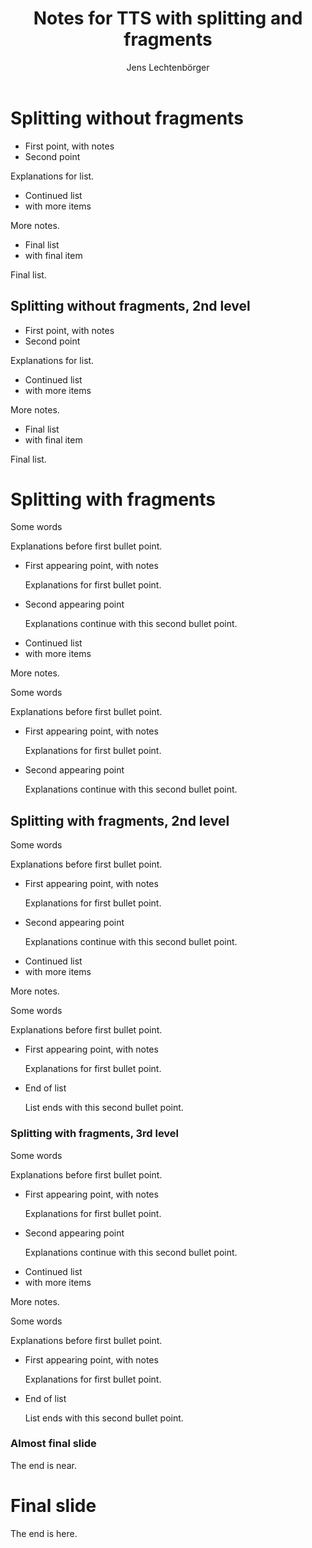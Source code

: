 # Local IspellDict: en
# SPDX-License-Identifier: GPL-3.0-or-later
# SPDX-FileCopyrightText: 2023,2024 Jens Lechtenbörger

#+OPTIONS: toc:nil reveal_width:1400 reveal_height:1000
#+REVEAL_THEME: black

# Activate TTS with SpeechT5 and speaker CLB.  To be used with
# enabled section numbers (variable org-export-with-section-numbers),
# see doc string of org-re-reveal-with-tts.
#+OPTIONS: reveal_with_tts:CLB
#+REVEAL_TTS_START_SLIDE_GAP: 0.5
#+REVEAL_TTS_END_SLIDE_GAP: 0.5
#+REVEAL_TTS_SENTENCE_GAP: 0.5

# The following serves as prefix for files names of generated audio files.
# You must use that value for the prefix of the audio slideshow plugin,
# see OER_REVEAL_AUDIO_SLIDESHOW_CONFIG below.
#+REVEAL_TTS_NAME_PREFIX: split-fragment

# Set up the title slide.
# Note the %n at the end to inject speaker notes.
#+REVEAL_TITLE_SLIDE: <h1>%t</h1><h2>%s</h2><h3>%A %a</h3>%n

# Add notes for the title slide.
#+REVEAL_TITLE_SLIDE_NOTES: config-title-notes-for-tts.org

#+REVEAL_VERSION: 4
# Activate slideshow plugin.  This requires locally available plugin
# files under ./reveal.js/plugin...
#+REVEAL_ADD_PLUGIN: audio-slideshow RevealAudioSlideshow plugin/audio-slideshow/plugin.js

# Show notes automatically and
# configure audio slideshow plugin for autoplay with defaultAudios.
#+REVEAL_EXTRA_OPTIONS: showNotes: true, audio: { advance: 1500, autoplay: true, defaultDuration: 1, defaultAudios: true, defaultAudioRate: window.location.search.match( /audio-speed/gi )? parseFloat((new URL(window.location.href)).searchParams.get('audio-speed')) : 1.0, playerOpacity: 0.8, playerStyle: 'position: fixed; bottom: 9.5vh; left: 0%; width: 30%; height:30px; z-index: 33;', prefix: 'audio/split-fragment', suffix: '.ogg' }

#+Title: Notes for TTS with splitting and fragments
#+Author: Jens Lechtenbörger

* Splitting without fragments

- First point, with notes
- Second point
#+begin_notes
Explanations for list.
#+end_notes

#+REVEAL: split

- Continued list
- with more items
#+begin_notes
More notes.
#+end_notes

#+REVEAL: split

- Final list
- with final item
#+begin_notes
Final list.
#+end_notes

** Splitting without fragments, 2nd level

- First point, with notes
- Second point
#+begin_notes
Explanations for list.
#+end_notes

#+REVEAL: split

- Continued list
- with more items
#+begin_notes
More notes.
#+end_notes

#+REVEAL: split

- Final list
- with final item
#+begin_notes
Final list.
#+end_notes

* Splitting with fragments
Some words
#+begin_notes
Explanations before first bullet point.
#+end_notes

#+ATTR_REVEAL: :frag (appear)
- First appearing point, with notes
  #+begin_notes
Explanations for first bullet point.
  #+end_notes
- Second appearing point
  #+begin_notes
Explanations continue with this second bullet point.
  #+end_notes

#+REVEAL: split

- Continued list
- with more items
#+begin_notes
More notes.
#+end_notes

#+REVEAL: split

Some words
#+begin_notes
Explanations before first bullet point.
#+end_notes

#+ATTR_REVEAL: :frag (appear)
- First appearing point, with notes
  #+begin_notes
Explanations for first bullet point.
  #+end_notes
- Second appearing point
  #+begin_notes
Explanations continue with this second bullet point.
  #+end_notes

** Splitting with fragments, 2nd level

Some words
#+begin_notes
Explanations before first bullet point.
#+end_notes

#+ATTR_REVEAL: :frag (appear)
- First appearing point, with notes
  #+begin_notes
Explanations for first bullet point.
  #+end_notes
- Second appearing point
  #+begin_notes
Explanations continue with this second bullet point.
  #+end_notes

#+REVEAL: split

- Continued list
- with more items
#+begin_notes
More notes.
#+end_notes

#+REVEAL: split

Some words
#+begin_notes
Explanations before first bullet point.
#+end_notes

#+ATTR_REVEAL: :frag (appear)
- First appearing point, with notes
  #+begin_notes
Explanations for first bullet point.
  #+end_notes
- End of list
  #+begin_notes
List ends with this second bullet point.
  #+end_notes

*** Splitting with fragments, 3rd level

Some words
#+begin_notes
Explanations before first bullet point.
#+end_notes

#+ATTR_REVEAL: :frag (appear)
- First appearing point, with notes
  #+begin_notes
Explanations for first bullet point.
  #+end_notes
- Second appearing point
  #+begin_notes
Explanations continue with this second bullet point.
  #+end_notes

#+REVEAL: split

- Continued list
- with more items
#+begin_notes
More notes.
#+end_notes

#+REVEAL: split

Some words
#+begin_notes
Explanations before first bullet point.
#+end_notes

#+ATTR_REVEAL: :frag (appear)
- First appearing point, with notes
  #+begin_notes
Explanations for first bullet point.
  #+end_notes
- End of list
  #+begin_notes
List ends with this second bullet point.
  #+end_notes

*** Almost final slide
#+begin_notes
The end is near.
#+end_notes

* Final slide
#+begin_notes
The end is here.
#+end_notes
